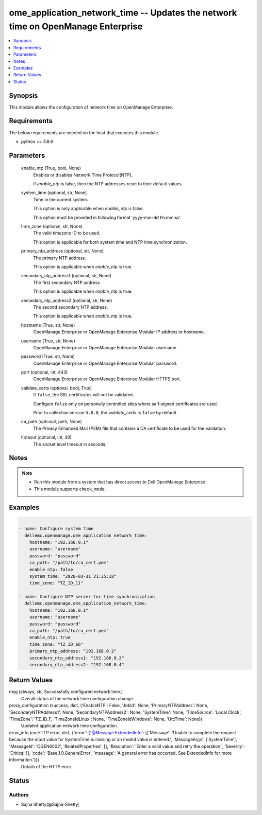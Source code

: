 .. _ome_application_network_time_module:


ome_application_network_time -- Updates the network time on OpenManage Enterprise
=================================================================================

.. contents::
   :local:
   :depth: 1


Synopsis
--------

This module allows the configuration of network time on OpenManage Enterprise.



Requirements
------------
The below requirements are needed on the host that executes this module.

- python >= 3.8.6



Parameters
----------

  enable_ntp (True, bool, None)
    Enables or disables Network Time Protocol(NTP).

    If *enable_ntp* is false, then the NTP addresses reset to their default values.


  system_time (optional, str, None)
    Time in the current system.

    This option is only applicable when *enable_ntp* is false.

    This option must be provided in following format 'yyyy-mm-dd hh:mm:ss'.


  time_zone (optional, str, None)
    The valid timezone ID to be used.

    This option is applicable for both system time and NTP time synchronization.


  primary_ntp_address (optional, str, None)
    The primary NTP address.

    This option is applicable when *enable_ntp* is true.


  secondary_ntp_address1 (optional, str, None)
    The first secondary NTP address.

    This option is applicable when *enable_ntp* is true.


  secondary_ntp_address2 (optional, str, None)
    The second secondary NTP address.

    This option is applicable when *enable_ntp* is true.


  hostname (True, str, None)
    OpenManage Enterprise or OpenManage Enterprise Modular IP address or hostname.


  username (True, str, None)
    OpenManage Enterprise or OpenManage Enterprise Modular username.


  password (True, str, None)
    OpenManage Enterprise or OpenManage Enterprise Modular password.


  port (optional, int, 443)
    OpenManage Enterprise or OpenManage Enterprise Modular HTTPS port.


  validate_certs (optional, bool, True)
    If ``false``, the SSL certificates will not be validated.

    Configure ``false`` only on personally controlled sites where self-signed certificates are used.

    Prior to collection version ``5.0.0``, the *validate_certs* is ``false`` by default.


  ca_path (optional, path, None)
    The Privacy Enhanced Mail (PEM) file that contains a CA certificate to be used for the validation.


  timeout (optional, int, 30)
    The socket level timeout in seconds.





Notes
-----

.. note::
   - Run this module from a system that has direct access to Dell OpenManage Enterprise.
   - This module supports ``check_mode``.




Examples
--------

.. code-block:: yaml+jinja

    
    ---
    - name: Configure system time
      dellemc.openmanage.ome_application_network_time:
        hostname: "192.168.0.1"
        username: "username"
        password: "password"
        ca_path: "/path/to/ca_cert.pem"
        enable_ntp: false
        system_time: "2020-03-31 21:35:18"
        time_zone: "TZ_ID_11"

    - name: Configure NTP server for time synchronization
      dellemc.openmanage.ome_application_network_time:
        hostname: "192.168.0.1"
        username: "username"
        password: "password"
        ca_path: "/path/to/ca_cert.pem"
        enable_ntp: true
        time_zone: "TZ_ID_66"
        primary_ntp_address: "192.168.0.2"
        secondary_ntp_address1: "192.168.0.2"
        secondary_ntp_address2: "192.168.0.4"



Return Values
-------------

msg (always, str, Successfully configured network time.)
  Overall status of the network time configuration change.


proxy_configuration (success, dict, {'EnableNTP': False, 'JobId': None, 'PrimaryNTPAddress': None, 'SecondaryNTPAddress1': None, 'SecondaryNTPAddress2': None, 'SystemTime': None, 'TimeSource': 'Local Clock', 'TimeZone': 'TZ_ID_1', 'TimeZoneIdLinux': None, 'TimeZoneIdWindows': None, 'UtcTime': None})
  Updated application network time configuration.


error_info (on HTTP error, dict, {'error': {'@Message.ExtendedInfo': [{'Message': 'Unable to complete the request because the input value for  SystemTime  is missing or an invalid value is entered.', 'MessageArgs': ['SystemTime'], 'MessageId': 'CGEN6002', 'RelatedProperties': [], 'Resolution': 'Enter a valid value and retry the operation.', 'Severity': 'Critical'}], 'code': 'Base.1.0.GeneralError', 'message': 'A general error has occurred. See ExtendedInfo for more information.'}})
  Details of the HTTP error.





Status
------





Authors
~~~~~~~

- Sajna Shetty(@Sajna-Shetty)

